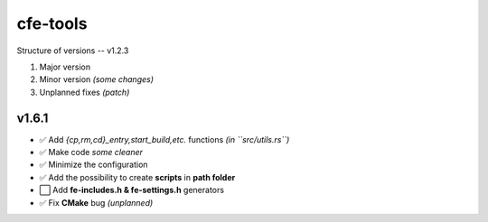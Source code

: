 cfe-tools
=========

Structure of versions -- v1.2.3

1. Major version
2. Minor version *(some changes)*
3. Unplanned fixes *(patch)*

v1.6.1
------

- ✅ Add `{cp,rm,cd}_entry,start_build,etc.` functions *(in ``src/utils.rs``)*
- ✅ Make code *some cleaner*
- ✅ Minimize the configuration
- ✅ Add the possibility to create **scripts** in **path folder**
- ⬜️ Add **fe-includes.h & fe-settings.h** generators
- ✅ Fix **CMake** bug *(unplanned)*

